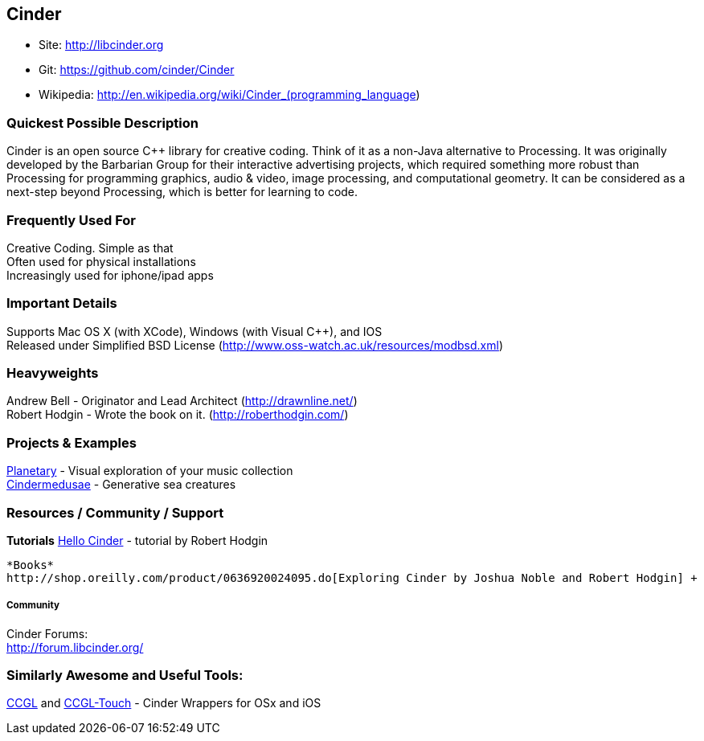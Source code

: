 [[Cinder]]
== Cinder
   
* Site: http://libcinder.org
* Git: https://github.com/cinder/Cinder
* Wikipedia: http://en.wikipedia.org/wiki/Cinder_(programming_language)
   

=== Quickest Possible Description
Cinder is an open source C++ library for creative coding. Think of it as a non-Java  alternative to Processing. It was originally developed by the Barbarian Group for their interactive advertising projects, which required something more robust than Processing for programming graphics, audio & video, image processing, and computational geometry. It can be considered as a next-step beyond Processing, which is better for learning to code. 

=== Frequently Used For
Creative Coding. Simple as that +
Often used for physical installations +
Increasingly used for iphone/ipad apps


=== Important Details
Supports Mac OS X (with XCode), Windows (with Visual C++), and IOS +
Released under Simplified BSD License (http://www.oss-watch.ac.uk/resources/modbsd.xml)

=== Heavyweights
Andrew Bell - Originator and Lead Architect (http://drawnline.net/) +
Robert Hodgin - Wrote the book on it. (http://roberthodgin.com/)

=== Projects & Examples 
http://planetary.bloom.io/[Planetary] - Visual exploration of your music collection  +
http://marcinignac.com/projects/cindermedusae/[Cindermedusae] - Generative sea creatures

=== Resources / Community / Support 

*Tutorials*
    http://libcinder.org/docs/v0.8.4/hello_cinder.html[Hello Cinder] - tutorial by Robert Hodgin +

    *Books*
    http://shop.oreilly.com/product/0636920024095.do[Exploring Cinder by Joshua Noble and Robert Hodgin] +

===== Community
Cinder Forums: +
http://forum.libcinder.org/#allForums[http://forum.libcinder.org/]


=== Similarly Awesome and Useful Tools:
  
http://www.smallab.org/code/ccgl/[CCGL] and http://www.smallab.org/code/ccgl-touch/[CCGL-Touch] - Cinder Wrappers for OSx and iOS

